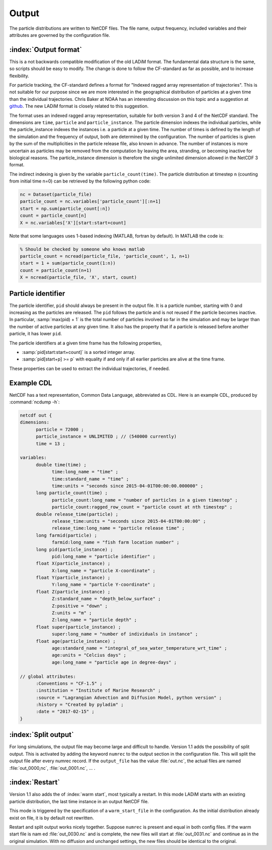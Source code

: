 Output
======

The particle distributions are written to NetCDF files. The file name, output frequency, included variables and their attributes are governed by the configuration file.

:index:`Output format`
----------------------

This is a not backwards compatible modification of the old LADiM format. The
fundamental data structure is the same, so scripts should be easy to modify.
The change is done to follow the CF-standard as far as possible, and to
increase flexibility.

For particle tracking, the CF-standard defines a format for "Indexed ragged
array representation of trajectories". This is not suitable for our purpose
since we are more interested in the geographical distribution of particles at a
given time than the individual trajectories. Chris Baker at NOAA has an
interesting discussion on this topic and a suggestion at `github
<https://github.com/NOAA-ORR-ERD/nc_particles/blob/master/
nc_particle_standard.md>`_. The new LADiM format is closely related to this
suggestion.

The format uses an indexed ragged array representation, suitable for both
version 3 and 4 of the NetCDF standard. The dimensions are ``time``,
``particle`` and ``particle_instance``. The particle dimension indexes the
individual particles, while the particle_instance indexes the instances i.e. a
particle at a given time. The number of times is defined by the length of the
simulation and the frequency of output, both are determined by the
configuration. The number of particles is given by the sum of the
multiplicities in the particle release file, also known in advance. The number
of instances is more uncertain as particles may be removed from the computation
by leaving the area, stranding, or becoming inactive for biological reasons.
The particle_instance dimension is therefore the single unlimited dimension allowed in the NetCDF 3 format.

The indirect indexing is given by the variable ``particle_count(time)``. The
particle distribution at timestep ``n`` (counting from initial time n=0) can be
retrieved by the following python code:

.. code-block:: python

  nc = Dataset(particle_file)
  particle_count = nc.variables['particle_count'][:n+1]
  start = np.sum(particle_count[:n])
  count = particle_count[n]
  X = nc.variables['X'][start:start+count]

Note that some languages uses 1-based indexing (MATLAB, fortran by default). In
MATLAB the code is:

.. code-block:: matlab

  % Should be checked by someone who knows matlab
  particle_count = ncread(particle_file, 'particle_count', 1, n+1)
  start = 1 + sum(particle_count(1:n))
  count = particle_count(n+1)
  X = ncread(particle_file, 'X', start, count)

Particle identifier
-------------------

The particle identifier, ``pid`` should always be present in the output file.
It is a particle number, starting with 0 and increasing as the particles are
released. The ``pid`` follows the particle and is not reused if the particle
becomes inactive.  In particular, :samp:`max(pid) + 1` is the total number of
particles involved so far in the simulation and may be larger than the number
of active particles at any given time. It also has the property that if a
particle is released before another particle, it has lower ``pid``.

The particle identifiers at a given time frame has the following properties,

* :samp:`pid[start:start+count]` is a sorted integer array.
* :samp:`pid[start+p] >= p`
  with equality if and only if all earlier particles are alive at the time
  frame.

These properties can be used to extract the individual trajectories, if needed.



Example CDL
-----------

NetCDF has a text representation, Common Data Language, abbreviated as CDL.
Here is an example CDL, produced by :command:`ncdump -h`:

.. code-block:: none

  netcdf out {
  dimensions:
        particle = 72000 ;
        particle_instance = UNLIMITED ; // (540000 currently)
        time = 13 ;

  variables:
        double time(time) ;
              time:long_name = "time" ;
              time:standard_name = "time" ;
              time:units = "seconds since 2015-04-01T00:00:00.000000" ;
        long particle_count(time) ;
              particle_count:long_name = "number of particles in a given timestep" ;
              particle_count:ragged_row_count = "particle count at nth timestep" ;
        double release_time(particle) ;
              release_time:units = "seconds since 2015-04-01T00:00:00" ;
              release_time:long_name = "particle release time" ;
        long farmid(particle) ;
              farmid:long_name = "fish farm location number" ;
        long pid(particle_instance) ;
              pid:long_name = "particle identifier" ;
        float X(particle_instance) ;
              X:long_name = "particle X-coordinate" ;
        float Y(particle_instance) ;
              Y:long_name = "particle Y-coordinate" ;
        float Z(particle_instance) ;
              Z:standard_name = "depth_below_surface" ;
              Z:positive = "down" ;
              Z:units = "m" ;
              Z:long_name = "particle depth" ;
        float super(particle_instance) ;
              super:long_name = "number of individuals in instance" ;
        float age(particle_instance) ;
              age:standard_name = "integral_of_sea_water_temperature_wrt_time" ;
              age:units = "Celcius days" ;
              age:long_name = "particle age in degree-days" ;

  // global attributes:
        :Conventions = "CF-1.5" ;
        :institution = "Institute of Marine Research" ;
        :source = "Lagrangian Advection and Diffusion Model, python version" ;
        :history = "Created by pyladim" ;
        :date = "2017-02-15" ;
  }


:index:`Split output`
---------------------

For long simulations, the output file may become large and difficult to handle.
Version 1.1 adds the possibility of split output. This is activated by adding
the keyword ``numrec`` to the output section in the configuration file. This
will split the output file after every numrec record. If the ``output_file``
has the value :file:`out.nc`, the actual files are named :file:`out_0000,nc`,
:file:`out_0001.nc`, ... .

:index:`Restart`
----------------

Version 1.1 also adds the  of :index:`warm start`, most typically a restart. In
this mode LADiM starts with an existing particle distribution, the last time
instance in an output NetCDF file.

This mode is triggered by the specification of a ``warm_start_file`` in the
configuration. As the initial distribution already exist on file, it is by
default not rewritten.

Restart and split output works nicely together.  Suppose ``numrec`` is present
and equal in both config files. If the warm start file is nam ed
:file:`out_0030.nc` and is complete, the new files will start at
:file:`out_0031.nc` and continue as in the original simulation. With no
diffusion and unchanged settings, the new files should be identical to the
original.

.. seealso::

  Module :mod:`output`
    Documentation of the :mod:`output` module.
